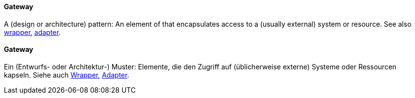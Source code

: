 // tag::EN[]
==== Gateway

A (design or architecture) pattern: An element of that encapsulates
access to a (usually external) system or resource.
See also <<term-wrapper,wrapper>>, <<term-adapter,adapter>>.

// end::EN[]

// tag::DE[]
==== Gateway

Ein (Entwurfs- oder Architektur-) Muster: Elemente, die den Zugriff
auf (üblicherweise externe) Systeme oder Ressourcen kapseln. Siehe
auch <<term-wrapper,Wrapper>>, <<term-adaptability-quality-attribute,Adapter>>.




// end::DE[]

